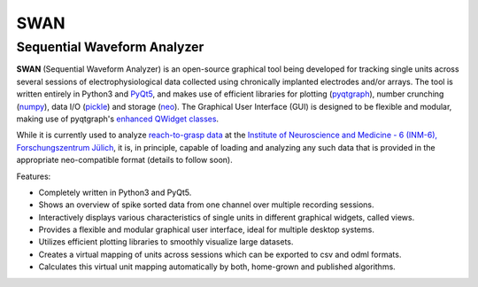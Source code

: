 ====
SWAN
====

Sequential Waveform Analyzer
-----------------------------

**SWAN** (Sequential Waveform Analyzer) is an open-source graphical tool being developed for tracking single units across several sessions of electrophysiological data collected using chronically implanted electrodes and/or arrays. The tool is written entirely in Python3 and `PyQt5 <http://pyqt.sourceforge.net/Docs/PyQt5/>`_, and makes use of efficient libraries for plotting (`pyqtgraph <http://www.pyqtgraph.org/>`_), number crunching (`numpy <http://www.numpy.org/>`_), data I/O (`pickle <https://docs.python.org/3/library/pickle.html>`_) and storage (`neo <https://neo.readthedocs.io/en/latest/>`_). The Graphical User Interface (GUI) is designed to be flexible and modular, making use of pyqtgraph's `enhanced QWidget classes <http://www.pyqtgraph.org/documentation/introduction.html#what-can-it-do>`_.

While it is currently used to analyze `reach-to-grasp data <https://web.gin.g-node.org/INT/multielectrode_grasp>`_ at the `Institute of Neuroscience and Medicine - 6 (INM-6), Forschungszentrum Jülich <http://www.fz-juelich.de/inm/inm-6/EN/Home/home_node_INM6.html>`_, it is, in principle, capable of loading and analyzing any such data that is provided in the appropriate neo-compatible format (details to follow soon).

Features:

- Completely written in Python3 and PyQt5.
- Shows an overview of spike sorted data from one channel over multiple recording sessions.
- Interactively displays various characteristics of single units in different graphical widgets, called views.
- Provides a flexible and modular graphical user interface, ideal for multiple desktop systems.
- Utilizes efficient plotting libraries to smoothly visualize large datasets.
- Creates a virtual mapping of units across sessions which can be exported to csv and odml formats.
- Calculates this virtual unit mapping automatically by both, home-grown and published algorithms.